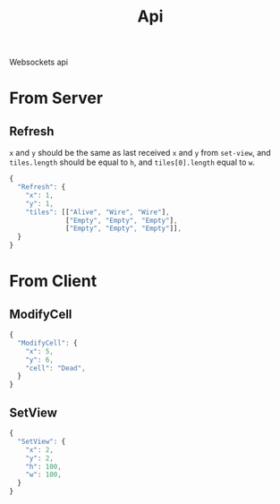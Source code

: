 #+title: Api

Websockets api

* From Server
** Refresh
=x= and =y= should be the same as last received =x= and =y= from ~set-view~, and =tiles.length= should be equal to =h=, and =tiles[0].length= equal to =w=.
#+begin_src js
{
  "Refresh": {
    "x": 1,
    "y": 1,
    "tiles": [["Alive", "Wire", "Wire"],
              ["Empty", "Empty", "Empty"],
              ["Empty", "Empty", "Empty"]],
  }
}
#+end_src
* From Client
** ModifyCell
#+begin_src js
{
  "ModifyCell": {
    "x": 5,
    "y": 6,
    "cell": "Dead",
  }
}
#+end_src
** SetView
#+begin_src js
{
  "SetView": {
    "x": 2,
    "y": 2,
    "h": 100,
    "w": 100,
  }
}
#+end_src
